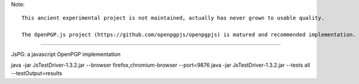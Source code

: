 Note::

   This ancient experimental project is not maintained, actually has never grown to usable quality. 

   The OpenPGP.js project (https://github.com/openpgpjs/openpgpjs) is matured and recommended implementation.

----

JsPG: a javascript OpenPGP implementation

java -jar JsTestDriver-1.3.2.jar --browser firefox,chromium-browser --port=9876
java -jar JsTestDriver-1.3.2.jar --tests all --testOutput=results
